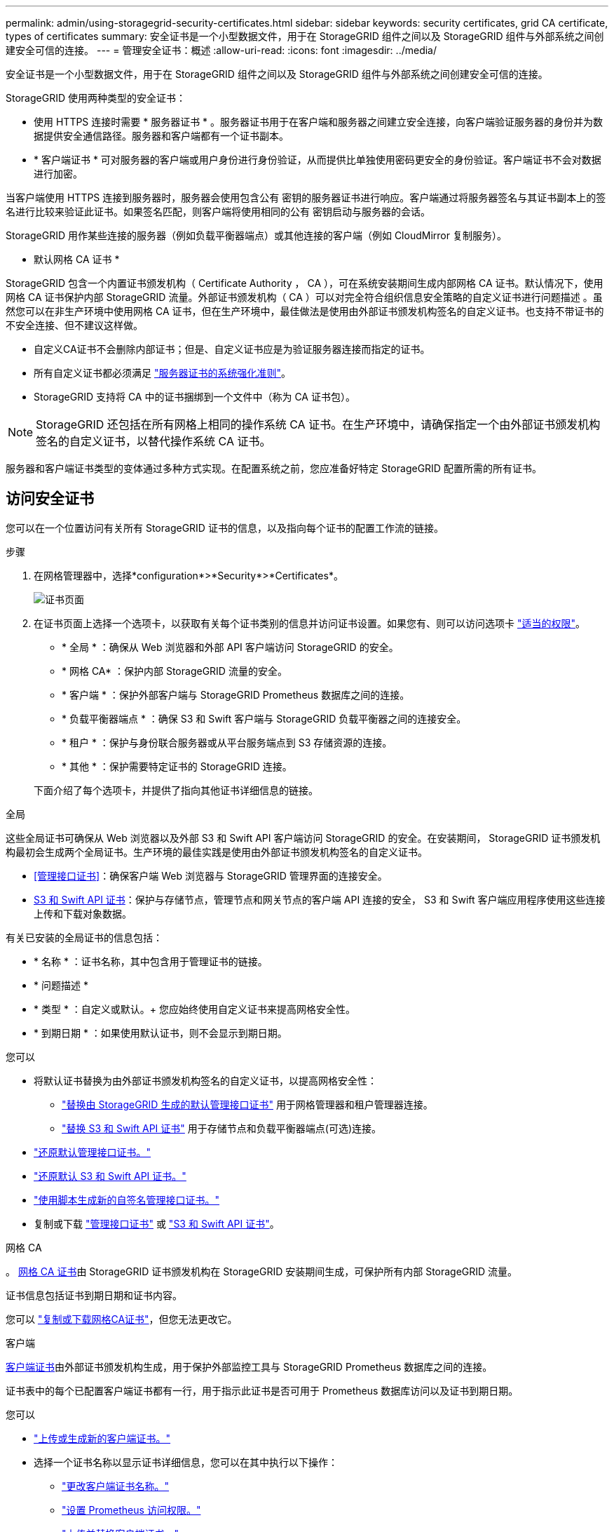 ---
permalink: admin/using-storagegrid-security-certificates.html 
sidebar: sidebar 
keywords: security certificates, grid CA certificate, types of certificates 
summary: 安全证书是一个小型数据文件，用于在 StorageGRID 组件之间以及 StorageGRID 组件与外部系统之间创建安全可信的连接。 
---
= 管理安全证书：概述
:allow-uri-read: 
:icons: font
:imagesdir: ../media/


[role="lead"]
安全证书是一个小型数据文件，用于在 StorageGRID 组件之间以及 StorageGRID 组件与外部系统之间创建安全可信的连接。

StorageGRID 使用两种类型的安全证书：

* 使用 HTTPS 连接时需要 * 服务器证书 * 。服务器证书用于在客户端和服务器之间建立安全连接，向客户端验证服务器的身份并为数据提供安全通信路径。服务器和客户端都有一个证书副本。
* * 客户端证书 * 可对服务器的客户端或用户身份进行身份验证，从而提供比单独使用密码更安全的身份验证。客户端证书不会对数据进行加密。


当客户端使用 HTTPS 连接到服务器时，服务器会使用包含公有 密钥的服务器证书进行响应。客户端通过将服务器签名与其证书副本上的签名进行比较来验证此证书。如果签名匹配，则客户端将使用相同的公有 密钥启动与服务器的会话。

StorageGRID 用作某些连接的服务器（例如负载平衡器端点）或其他连接的客户端（例如 CloudMirror 复制服务）。

* 默认网格 CA 证书 *

StorageGRID 包含一个内置证书颁发机构（ Certificate Authority ， CA ），可在系统安装期间生成内部网格 CA 证书。默认情况下，使用网格 CA 证书保护内部 StorageGRID 流量。外部证书颁发机构（ CA ）可以对完全符合组织信息安全策略的自定义证书进行问题描述 。虽然您可以在非生产环境中使用网格 CA 证书，但在生产环境中，最佳做法是使用由外部证书颁发机构签名的自定义证书。也支持不带证书的不安全连接、但不建议这样做。

* 自定义CA证书不会删除内部证书；但是、自定义证书应是为验证服务器连接而指定的证书。
* 所有自定义证书都必须满足 link:../harden/hardening-guideline-for-server-certificates.html["服务器证书的系统强化准则"]。
* StorageGRID 支持将 CA 中的证书捆绑到一个文件中（称为 CA 证书包）。



NOTE: StorageGRID 还包括在所有网格上相同的操作系统 CA 证书。在生产环境中，请确保指定一个由外部证书颁发机构签名的自定义证书，以替代操作系统 CA 证书。

服务器和客户端证书类型的变体通过多种方式实现。在配置系统之前，您应准备好特定 StorageGRID 配置所需的所有证书。



== 访问安全证书

您可以在一个位置访问有关所有 StorageGRID 证书的信息，以及指向每个证书的配置工作流的链接。

.步骤
. 在网格管理器中，选择*configuration*>*Security*>*Certificates*。
+
image::security_certificates.png[证书页面]

. 在证书页面上选择一个选项卡，以获取有关每个证书类别的信息并访问证书设置。如果您有、则可以访问选项卡 link:admin-group-permissions.html["适当的权限"]。
+
** * 全局 * ：确保从 Web 浏览器和外部 API 客户端访问 StorageGRID 的安全。
** * 网格 CA* ：保护内部 StorageGRID 流量的安全。
** * 客户端 * ：保护外部客户端与 StorageGRID Prometheus 数据库之间的连接。
** * 负载平衡器端点 * ：确保 S3 和 Swift 客户端与 StorageGRID 负载平衡器之间的连接安全。
** * 租户 * ：保护与身份联合服务器或从平台服务端点到 S3 存储资源的连接。
** * 其他 * ：保护需要特定证书的 StorageGRID 连接。


+
下面介绍了每个选项卡，并提供了指向其他证书详细信息的链接。



[role="tabbed-block"]
====
.全局
--
这些全局证书可确保从 Web 浏览器以及外部 S3 和 Swift API 客户端访问 StorageGRID 的安全。在安装期间， StorageGRID 证书颁发机构最初会生成两个全局证书。生产环境的最佳实践是使用由外部证书颁发机构签名的自定义证书。

* <<管理接口证书>>：确保客户端 Web 浏览器与 StorageGRID 管理界面的连接安全。
* <<S3 和 Swift API 证书>>：保护与存储节点，管理节点和网关节点的客户端 API 连接的安全， S3 和 Swift 客户端应用程序使用这些连接上传和下载对象数据。


有关已安装的全局证书的信息包括：

* * 名称 * ：证书名称，其中包含用于管理证书的链接。
* * 问题描述 *
* * 类型 * ：自定义或默认。+
您应始终使用自定义证书来提高网格安全性。
* * 到期日期 * ：如果使用默认证书，则不会显示到期日期。


您可以

* 将默认证书替换为由外部证书颁发机构签名的自定义证书，以提高网格安全性：
+
** link:configuring-custom-server-certificate-for-grid-manager-tenant-manager.html["替换由 StorageGRID 生成的默认管理接口证书"] 用于网格管理器和租户管理器连接。
** link:configuring-custom-server-certificate-for-storage-node.html["替换 S3 和 Swift API 证书"] 用于存储节点和负载平衡器端点(可选)连接。


* link:configuring-custom-server-certificate-for-grid-manager-tenant-manager.html#restore-the-default-management-interface-certificate["还原默认管理接口证书。"]
* link:configuring-custom-server-certificate-for-storage-node.html#restore-the-default-s3-and-swift-api-certificate["还原默认 S3 和 Swift API 证书。"]
* link:configuring-custom-server-certificate-for-grid-manager-tenant-manager.html#use-a-script-to-generate-a-new-self-signed-management-interface-certificate["使用脚本生成新的自签名管理接口证书。"]
* 复制或下载 link:configuring-custom-server-certificate-for-grid-manager-tenant-manager.html#download-or-copy-the-management-interface-certificate["管理接口证书"] 或 link:configuring-custom-server-certificate-for-storage-node.html#download-or-copy-the-s3-and-swift-api-certificate["S3 和 Swift API 证书"]。


--
.网格 CA
--
。 <<gridca_details,网格 CA 证书>>由 StorageGRID 证书颁发机构在 StorageGRID 安装期间生成，可保护所有内部 StorageGRID 流量。

证书信息包括证书到期日期和证书内容。

您可以 link:copying-storagegrid-system-ca-certificate.html["复制或下载网格CA证书"]，但您无法更改它。

--
.客户端
--
<<adminclientcert_details,客户端证书>>由外部证书颁发机构生成，用于保护外部监控工具与 StorageGRID Prometheus 数据库之间的连接。

证书表中的每个已配置客户端证书都有一行，用于指示此证书是否可用于 Prometheus 数据库访问以及证书到期日期。

您可以

* link:configuring-administrator-client-certificates.html#add-client-certificates["上传或生成新的客户端证书。"]
* 选择一个证书名称以显示证书详细信息，您可以在其中执行以下操作：
+
** link:configuring-administrator-client-certificates.html#edit-client-certificates["更改客户端证书名称。"]
** link:configuring-administrator-client-certificates.html#edit-client-certificates["设置 Prometheus 访问权限。"]
** link:configuring-administrator-client-certificates.html#edit-client-certificates["上传并替换客户端证书。"]
** link:configuring-administrator-client-certificates.html#download-or-copy-client-certificates["复制或下载客户端证书。"]
** link:configuring-administrator-client-certificates.html#remove-client-certificates["删除客户端证书。"]


* 选择 * 操作 * 以快速执行 link:configuring-administrator-client-certificates.html#edit-client-certificates["编辑"]， link:configuring-administrator-client-certificates.html#attach-new-client-certificate["附加"]或 link:configuring-administrator-client-certificates.html#remove-client-certificates["删除"] 客户端证书。您最多可以选择 10 个客户端证书，并使用 * 操作 * > * 删除 * 一次删除这些证书。


--
.负载平衡器端点
--
<<负载平衡器端点证书,负载平衡器端点证书>> 保护S3和Swift客户端之间的连接以及网关节点和管理节点上的StorageGRID 负载平衡器服务。

负载平衡器端点表对每个已配置的负载平衡器端点都有一行，用于指示此端点是否使用全局 S3 和 Swift API 证书或自定义负载平衡器端点证书。此外，还会显示每个证书的到期日期。


NOTE: 对端点证书所做的更改可能需要长达 15 分钟才能应用于所有节点。

您可以

* link:configuring-load-balancer-endpoints.html["查看负载平衡器端点"]，包括其证书详细信息。
* link:../fabricpool/creating-load-balancer-endpoint-for-fabricpool.html["为 FabricPool 指定负载平衡器端点证书。"]
* link:configuring-load-balancer-endpoints.html["使用全局 S3 和 Swift API 证书"] 而不是生成新的负载平衡器端点证书。


--
.Tenants
--
租户可以使用 <<身份联合证书,身份联合服务器证书>> 或 <<平台服务端点证书,平台服务端点证书>> 以确保其与 StorageGRID 的连接安全。

租户表中的每个租户都有一行，用于指示每个租户是否有权使用自己的身份源或平台服务。

您可以

* link:../tenant/signing-in-to-tenant-manager.html["选择一个租户名称以登录到租户管理器"]
* link:../tenant/using-identity-federation.html["选择租户名称以查看租户身份联合详细信息"]
* link:../tenant/editing-platform-services-endpoint.html["选择租户名称以查看租户平台服务详细信息"]
* link:../tenant/creating-platform-services-endpoint.html["在创建端点期间指定平台服务端点证书"]


--
.其他
--
StorageGRID 会将其他安全证书用于特定目的。这些证书按其功能名称列出。其他安全证书包括：

* <<云存储池端点证书,云存储池证书>>
* <<通过电子邮件发送警报通知证书,通过电子邮件发送警报通知证书>>
* <<外部系统日志服务器证书,外部系统日志服务器证书>>
* <<grid-federation-certificate,网格联合连接证书>>
* <<身份联合证书,身份联合证书>>
* <<密钥管理服务器（ KMS ）证书,密钥管理服务器（ KMS ）证书>>
* <<单点登录（ SSO ）证书,单点登录证书>>


信息指示函数使用的证书类型及其服务器和客户端证书的到期日期（如果适用）。选择功能名称将打开一个浏览器选项卡，您可以在此查看和编辑证书详细信息。


NOTE: 只有当您具有时、才能查看和访问其他证书的信息 link:admin-group-permissions.html["适当的权限"]。

您可以

* link:../ilm/creating-cloud-storage-pool.html["为 S3 ， C2S S3 或 Azure 指定云存储池证书"]
* link:../monitor/email-alert-notifications.html["指定警报电子邮件通知的证书"]
* link:../monitor/configure-audit-messages.html#use-external-syslog-server["使用外部系统日志服务器的证书"]
* link:grid-federation-manage-connection.html#rotate-connection-certificates["旋转网格联合连接证书"]
* link:using-identity-federation.html["查看和编辑身份联合证书"]
* link:kms-adding.html["上传密钥管理服务器（ KMS ）服务器和客户端证书"]
* link:creating-relying-party-trusts-in-ad-fs.html#create-a-relying-party-trust-manually["手动为依赖方信任指定SSO证书"]


--
====


== 安全证书详细信息

下面介绍了每种类型的安全证书、并提供了指向实施说明的链接。



=== 管理接口证书

[cols="1a,1a,1a,1a"]
|===
| 证书类型 | Description | 导航位置 | 详细信息 


 a| 
服务器
 a| 
对客户端 Web 浏览器和 StorageGRID 管理界面之间的连接进行身份验证，使用户能够访问网格管理器和租户管理器，而不会出现安全警告。

此证书还会对网格管理 API 和租户管理 API 连接进行身份验证。

您可以使用安装期间创建的默认证书，也可以上传自定义证书。
 a| 
* 配置 * > * 安全性 * > * 证书 * ，选择 * 全局 * 选项卡，然后选择 * 管理接口证书 *
 a| 
link:configuring-custom-server-certificate-for-grid-manager-tenant-manager.html["配置管理接口证书"]

|===


=== S3 和 Swift API 证书

[cols="1a,1a,1a,1a"]
|===
| 证书类型 | Description | 导航位置 | 详细信息 


 a| 
服务器
 a| 
对存储节点和负载平衡器端点的安全S3或Swift客户端连接进行身份验证(可选)。
 a| 
* 配置 * > * 安全性 * > * 证书 * ，选择 * 全局 * 选项卡，然后选择 * S3 和 Swift API 证书 *
 a| 
link:configuring-custom-server-certificate-for-storage-node.html["配置 S3 和 Swift API 证书"]

|===


=== 网格 CA 证书

请参见 <<gridca_details,默认网格 CA 证书问题描述>>。



=== 管理员客户端证书

[cols="1a,1a,1a,1a"]
|===
| 证书类型 | Description | 导航位置 | 详细信息 


 a| 
客户端
 a| 
安装在每个客户端上，使 StorageGRID 能够对外部客户端访问进行身份验证。

* 允许授权的外部客户端访问 StorageGRID Prometheus 数据库。
* 允许使用外部工具安全监控 StorageGRID 。

 a| 
* 配置 * > * 安全性 * > * 证书 * ，然后选择 * 客户端 * 选项卡
 a| 
link:configuring-administrator-client-certificates.html["配置客户端证书"]

|===


=== 负载平衡器端点证书

[cols="1a,1a,1a,1a"]
|===
| 证书类型 | Description | 导航位置 | 详细信息 


 a| 
服务器
 a| 
对 S3 或 Swift 客户端与网关节点和管理节点上的 StorageGRID 负载平衡器服务之间的连接进行身份验证。您可以在配置负载平衡器端点时上传或生成负载平衡器证书。客户端应用程序在连接到 StorageGRID 时使用负载平衡器证书来保存和检索对象数据。

您也可以使用自定义版本的全局 <<S3 和 Swift API 证书>> 用于对与负载平衡器服务的连接进行身份验证的证书。如果使用全局证书对负载平衡器连接进行身份验证、则无需为每个负载平衡器端点上载或生成单独的证书。

* 注意： * 用于负载平衡器身份验证的证书是正常 StorageGRID 操作期间使用量最多的证书。
 a| 
* 配置 * > * 网络 * > * 负载平衡器端点 *
 a| 
* link:configuring-load-balancer-endpoints.html["配置负载平衡器端点"]
* link:../fabricpool/creating-load-balancer-endpoint-for-fabricpool.html["为 FabricPool 创建负载平衡器端点"]


|===


=== 云存储池端点证书

[cols="1a,1a,1a,1a"]
|===
| 证书类型 | Description | 导航位置 | 详细信息 


 a| 
服务器
 a| 
对从 StorageGRID 云存储池到外部存储位置（例如 S3 Glacier 或 Microsoft Azure Blob 存储）的连接进行身份验证。每种云提供商类型都需要一个不同的证书。
 a| 
* ILM * > * 存储池 *
 a| 
link:../ilm/creating-cloud-storage-pool.html["创建云存储池"]

|===


=== 通过电子邮件发送警报通知证书

[cols="1a,1a,1a,1a"]
|===
| 证书类型 | Description | 导航位置 | 详细信息 


 a| 
服务器和客户端
 a| 
对 SMTP 电子邮件服务器与用于警报通知的 StorageGRID 之间的连接进行身份验证。

* 如果与 SMTP 服务器的通信需要传输层安全（ Transport Layer Security ， TLS ），则必须指定电子邮件服务器 CA 证书。
* 仅当 SMTP 电子邮件服务器需要客户端证书进行身份验证时，才指定客户端证书。

 a| 
* 警报 * > * 电子邮件设置 *
 a| 
link:../monitor/email-alert-notifications.html["为警报设置电子邮件通知"]

|===


=== 外部系统日志服务器证书

[cols="1a,1a,1a,1a"]
|===
| 证书类型 | Description | 导航位置 | 详细信息 


 a| 
服务器
 a| 
对在 StorageGRID 中记录事件的外部系统日志服务器之间的 TLS 或 RELP/TLS 连接进行身份验证。

* 注： * 与外部系统日志服务器的 TCP ， RELP/TCP 和 UDP 连接不需要外部系统日志服务器证书。
 a| 
*配置*>*监控*>*审核和系统日志服务器*
 a| 
link:../monitor/configure-audit-messages.html#use-external-syslog-server["使用外部系统日志服务器"]

|===


=== [[grid联合证书]]网格联合连接证书

[cols="1a,1a,1a,1a"]
|===
| 证书类型 | Description | 导航位置 | 详细信息 


 a| 
服务器和客户端
 a| 
对当前StorageGRID 系统与网格联合连接中的另一个网格之间发送的信息进行身份验证和加密。
 a| 
*配置*>*系统*>*网格联合*
 a| 
* link:grid-federation-create-connection.html["创建网格联合连接"]
* link:grid-federation-manage-connection.html#rotate_grid_fed_certificates["轮换连接证书"]


|===


=== 身份联合证书

[cols="1a,1a,1a,1a"]
|===
| 证书类型 | Description | 导航位置 | 详细信息 


 a| 
服务器
 a| 
对 StorageGRID 与外部身份提供程序（例如 Active Directory ， OpenLDAP 或 Oracle 目录服务器）之间的连接进行身份验证。用于身份联合，允许管理组和用户由外部系统管理。
 a| 
* 配置 * > * 访问控制 * > * 身份联合 *
 a| 
link:using-identity-federation.html["使用身份联合"]

|===


=== 密钥管理服务器（ KMS ）证书

[cols="1a,1a,1a,1a"]
|===
| 证书类型 | Description | 导航位置 | 详细信息 


 a| 
服务器和客户端
 a| 
对 StorageGRID 与外部密钥管理服务器（ KMS ）之间的连接进行身份验证，该服务器可为 StorageGRID 设备节点提供加密密钥。
 a| 
* 配置 * > * 安全性 * > * 密钥管理服务器 *
 a| 
link:kms-adding.html["添加密钥管理服务器（ KMS ）"]

|===


=== 平台服务端点证书

[cols="1a,1a,1a,1a"]
|===
| 证书类型 | Description | 导航位置 | 详细信息 


 a| 
服务器
 a| 
对从 StorageGRID 平台服务到 S3 存储资源的连接进行身份验证。
 a| 
* 租户管理器 * > * 存储（ S3 ） * > * 平台服务端点 *
 a| 
link:../tenant/creating-platform-services-endpoint.html["创建平台服务端点"]

link:../tenant/editing-platform-services-endpoint.html["编辑平台服务端点"]

|===


=== 单点登录（ SSO ）证书

[cols="1a,1a,1a,1a"]
|===
| 证书类型 | Description | 导航位置 | 详细信息 


 a| 
服务器
 a| 
对身份联合服务（例如 Active Directory 联合身份验证服务（ AD FS ））与用于单点登录（ SSO ）请求的 StorageGRID 之间的连接进行身份验证。
 a| 
* 配置 * > * 访问控制 * > * 单点登录 *
 a| 
link:configuring-sso.html["配置单点登录"]

|===


== 证书示例



=== 示例 1 ：负载平衡器服务

在此示例中， StorageGRID 充当服务器。

. 您可以在 StorageGRID 中配置负载平衡器端点并上传或生成服务器证书。
. 您可以配置与负载平衡器端点的 S3 或 Swift 客户端连接，并将同一证书上传到客户端。
. 当客户端要保存或检索数据时，它会使用 HTTPS 连接到负载平衡器端点。
. StorageGRID 会使用包含公有 密钥的服务器证书进行响应，并使用基于私钥的签名进行响应。
. 客户端通过将服务器签名与其证书副本上的签名进行比较来验证此证书。如果签名匹配，客户端将使用相同的公有 密钥启动会话。
. 客户端将对象数据发送到 StorageGRID 。




=== 示例 2 ：外部密钥管理服务器（ KMS ）

在此示例中， StorageGRID 充当客户端。

. 您可以使用外部密钥管理服务器软件将 StorageGRID 配置为 KMS 客户端，并获取 CA 签名的服务器证书，公有 客户端证书以及客户端证书的专用密钥。
. 使用网格管理器，您可以配置 KMS 服务器并上传服务器和客户端证书以及客户端专用密钥。
. 当 StorageGRID 节点需要加密密钥时，它会向 KMS 服务器发出请求，请求包含证书中的数据以及基于私钥的签名。
. KMS 服务器会验证证书签名，并决定它可以信任 StorageGRID 。
. KMS 服务器使用经过验证的连接进行响应。

